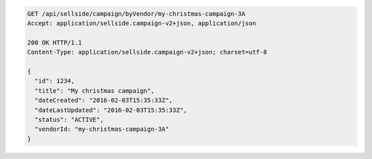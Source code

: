 .. code-block:: javascript

  GET /api/sellside/campaign/byVendor/my-christmas-campaign-3A
  Accept: application/sellside.campaign-v2+json, application/json

  200 OK HTTP/1.1
  Content-Type: application/sellside.campaign-v2+json; charset=utf-8

  {
    "id": 1234,
    "title": "My christmas campaign",
    "dateCreated": "2016-02-03T15:35:33Z",
    "dateLastUpdated": "2016-02-03T15:35:33Z",
    "status": "ACTIVE",
    "vendorId: "my-christmas-campaign-3A"
  }
